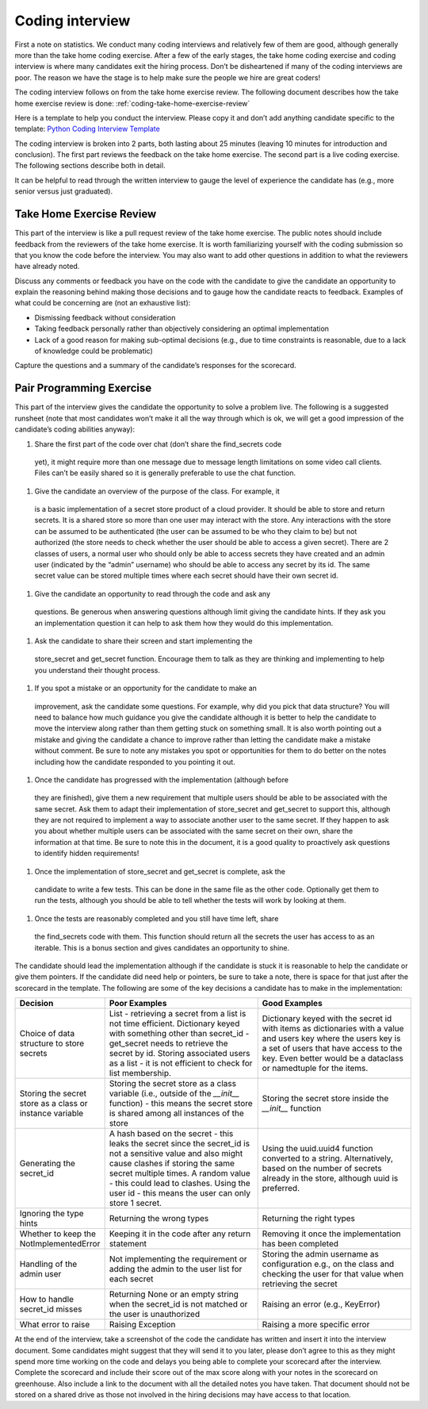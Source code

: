 Coding interview
================

First a note on statistics. We conduct many coding interviews and relatively few
of them are good, although generally more than the take home coding exercise.
After a few of the early stages, the take home coding exercise and coding
interview is where many candidates exit the hiring process. Don’t be
disheartened if many of the coding interviews are poor. The reason we have the
stage is to help make sure the people we hire are great coders!

The coding interview follows on from the take home exercise review. The
following document describes how the take home exercise review is done:
:ref:`coding-take-home-exercise-review`

Here is a template to help you conduct the interview. Please copy it and don’t
add anything candidate specific to the template:
`Python Coding Interview Template <https://docs.google.com/document/d/1yzmifHye3xaW86gkcHNSwV5kZarBWzVYIB8EuASTi3A/edit?usp=sharing>`_

The coding interview is broken into 2 parts, both lasting about 25 minutes
(leaving 10 minutes for introduction and conclusion). The first part reviews the
feedback on the take home exercise. The second part is a live coding exercise.
The following sections describe both in detail.

It can be helpful to read through the written interview to gauge the level of
experience the candidate has (e.g., more senior versus just graduated).

Take Home Exercise Review
-------------------------

This part of the interview is like a pull request review of the take home
exercise. The public notes should include feedback from the reviewers of the
take home exercise. It is worth familiarizing yourself with the coding
submission so that you know the code before the interview. You may also want to
add other questions in addition to what the reviewers have already noted.

Discuss any comments or feedback you have on the code with the candidate to give
the candidate an opportunity to explain the reasoning behind making those
decisions and to gauge how the candidate reacts to feedback. Examples of what
could be concerning are (not an exhaustive list):

* Dismissing feedback without consideration
* Taking feedback personally rather than objectively considering an optimal
  implementation
* Lack of a good reason for making sub-optimal decisions (e.g., due to time
  constraints is reasonable, due to a lack of knowledge could be problematic)

Capture the questions and a summary of the candidate’s responses for the
scorecard.

Pair Programming Exercise
-------------------------

This part of the interview gives the candidate the opportunity to solve a
problem live. The following is a suggested runsheet (note that most candidates
won’t make it all the way through which is ok, we will get a good impression of
the candidate’s coding abilities anyway):

1. Share the first part of the code over chat (don’t share the find_secrets code
  yet), it might require more than one message due to message length limitations
  on some video call clients. Files can’t be easily shared so it is generally
  preferable to use the chat function.
1. Give the candidate an overview of the purpose of the class. For example, it
  is a basic implementation of a secret store product of a cloud provider. It
  should be able to store and return secrets. It is a shared store so more than
  one user may interact with the store. Any interactions with the store can be
  assumed to be authenticated (the user can be assumed to be who they claim to
  be) but not authorized (the store needs to check whether the user should be
  able to access a given secret). There are 2 classes of users, a normal user
  who should only be able to access secrets they have created and an admin user
  (indicated by the “admin” username) who should be able to access any secret by
  its id. The same secret value can be stored multiple times where each secret
  should have their own secret id.
1. Give the candidate an opportunity to read through the code and ask any
  questions. Be generous when answering questions although limit giving the
  candidate hints. If they ask you an implementation question it can help to ask
  them how they would do this implementation.
1. Ask the candidate to share their screen and start implementing the
  store_secret and get_secret function. Encourage them to talk as they are
  thinking and implementing to help you understand their thought process.
1. If you spot a mistake or an opportunity for the candidate to make an
  improvement, ask the candidate some questions. For example, why did you pick
  that data structure? You will need to balance how much guidance you give the
  candidate although it is better to help the candidate to move the interview
  along rather than them getting stuck on something small. It is also worth
  pointing out a mistake and giving the candidate a chance to improve rather
  than letting the candidate make a mistake without comment. Be sure to note any
  mistakes you spot or opportunities for them to do better on the notes
  including how the candidate responded to you pointing it out.
1. Once the candidate has progressed with the implementation (although before
  they are finished), give them a new requirement that multiple users should be
  able to be associated with the same secret. Ask them to adapt their
  implementation of store_secret and get_secret to support this, although they
  are not required to implement a way to associate another user to the same
  secret. If they happen to ask you about whether multiple users can be
  associated with the same secret on their own, share the information at that
  time. Be sure to note this in the document, it is a good quality to
  proactively ask questions to identify hidden requirements!
1. Once the implementation of store_secret and get_secret is complete, ask the
  candidate to write a few tests. This can be done in the same file as the other
  code. Optionally get them to run the tests, although you should be able to
  tell whether the tests will work by looking at them.
1. Once the tests are reasonably completed and you still have time left, share
  the find_secrets code with them. This function should return all the secrets
  the user has access to as an iterable. This is a bonus section and gives
  candidates an opportunity to shine.

The candidate should lead the implementation although if the candidate is stuck
it is reasonable to help the candidate or give them pointers. If the candidate
did need help or pointers, be sure to take a note, there is space for that just
after the scorecard in the template. The following are some of the key decisions
a candidate has to make in the implementation:

.. list-table::
    :widths: 20 40 40
    :header-rows: 1

    * - Decision
      - Poor Examples
      - Good Examples
    * - Choice of data structure to store secrets
      - List - retrieving a secret from a list is not time efficient. Dictionary
        keyed with something other than secret_id - get_secret needs to retrieve
        the secret by id. Storing associated users as a list - it is not
        efficient to check for list membership.
      - Dictionary keyed with the secret id with items as dictionaries with a
        value and users key where the users key is a set of users that have
        access to the key. Even better would be a dataclass or namedtuple for
        the items.
    * - Storing the secret store as a class or instance variable
      - Storing the secret store as a class variable (i.e., outside of the
        `__init__` function) - this means the secret store is shared among all
        instances of the store
      - Storing the secret store inside the `__init__` function
    * - Generating the secret_id
      - A hash based on the secret - this leaks the secret since the secret_id
        is not a sensitive value and also might cause clashes if storing the
        same secret multiple times. A random value - this could lead to clashes.
        Using the user id - this means the user can only store 1 secret.
      - Using the uuid.uuid4 function converted to a string. Alternatively,
        based on the number of secrets already in the store, although uuid is
        preferred.
    * - Ignoring the type hints
      - Returning the wrong types
      - Returning the right types
    * - Whether to keep the NotImplementedError
      - Keeping it in the code after any return statement
      - Removing it once the implementation has been completed
    * - Handling of the admin user
      - Not implementing the requirement or adding the admin to the user list
        for each secret
      - Storing the admin username as configuration e.g., on the class and
        checking the user for that value when retrieving the secret
    * - How to handle secret_id misses
      - Returning None or an empty string when the secret_id is not matched or
        the user is unauthorized
      - Raising an error (e.g., KeyError)
    * - What error to raise
      - Raising Exception
      - Raising a more specific error

At the end of the interview, take a screenshot of the code the candidate has
written and insert it into the interview document. Some candidates might suggest
that they will send it to you later, please don’t agree to this as they might
spend more time working on the code and delays you being able to complete your
scorecard after the interview. Complete the scorecard and include their score
out of the max score along with your notes in the scorecard on greenhouse. Also
include a link to the document with all the detailed notes you have taken. That
document should not be stored on a shared drive as those not involved in the
hiring decisions may have access to that location.
